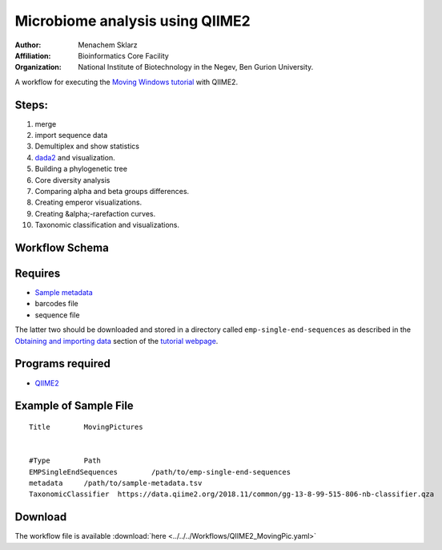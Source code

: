 Microbiome analysis using QIIME2
--------------------------------

:Author: Menachem Sklarz
:Affiliation: Bioinformatics Core Facility
:Organization: National Institute of Biotechnology in the Negev, Ben Gurion University.

A workflow for executing the `Moving Windows tutorial <https://docs.qiime2.org/2018.11/tutorials/moving-pictures/#moving-pictures-tutorial>`_ with QIIME2.


Steps:
~~~~~~~

#. merge
#. import sequence data
#. Demultiplex and show statistics
#. `dada2 <https://benjjneb.github.io/dada2/>`_  and visualization.
#. Building a phylogenetic tree
#. Core diversity analysis
#. Comparing alpha and beta groups differences.
#. Creating emperor visualizations.
#. Creating &alpha;-rarefaction curves.
#. Taxonomic classification and visualizations.


Workflow Schema
~~~~~~~~~~~~~~~~

.. image:: QIIME2_workflow.jpg
   :alt: QIIME2 workflow DAG

Requires
~~~~~~~~

* `Sample metadata <https://docs.qiime2.org/2018.11/tutorials/moving-pictures/#sample-metadata>`_
* barcodes file
* sequence file

The latter two should be downloaded and stored in a directory called ``emp-single-end-sequences`` as described in the `Obtaining and importing data <https://docs.qiime2.org/2018.11/tutorials/moving-pictures/#obtaining-and-importing-data>`_ section of the `tutorial webpage <https://docs.qiime2.org/2018.11/tutorials/moving-pictures/>`_.

Programs required
~~~~~~~~~~~~~~~~~~

* `QIIME2       <https://qiime2.org/>`_


Example of Sample File
~~~~~~~~~~~~~~~~~~~~~~

::

   Title	MovingPictures


   #Type	Path
   EMPSingleEndSequences	/path/to/emp-single-end-sequences
   metadata	/path/to/sample-metadata.tsv
   TaxonomicClassifier	https://data.qiime2.org/2018.11/common/gg-13-8-99-515-806-nb-classifier.qza

Download
~~~~~~~~~

The workflow file is available :download:`here <../../../Workflows/QIIME2_MovingPic.yaml>`

